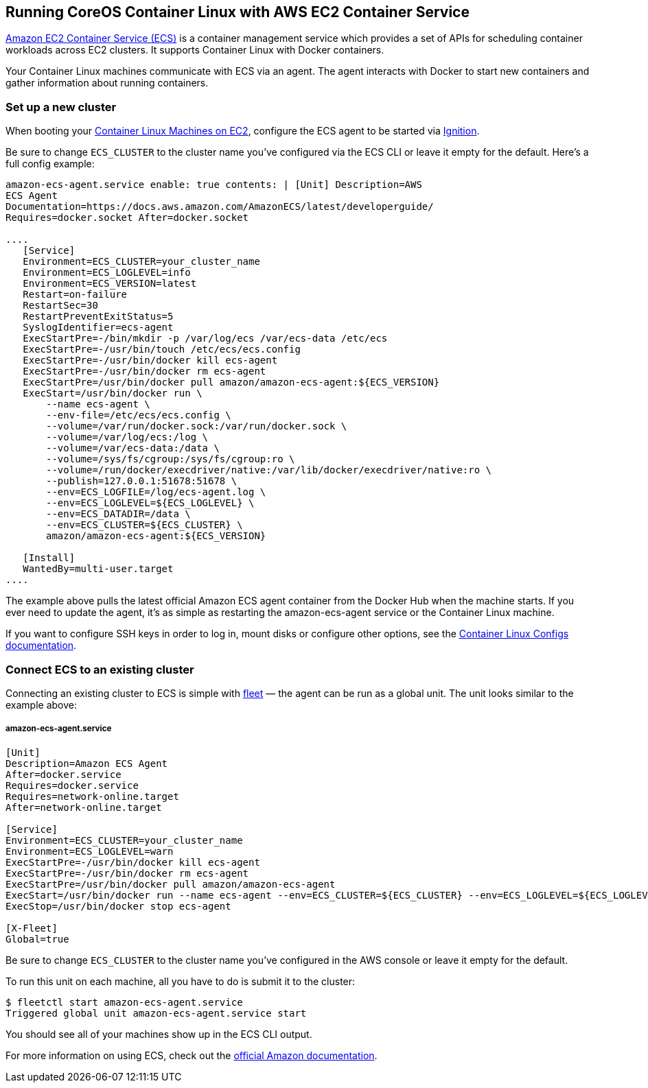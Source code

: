 Running CoreOS Container Linux with AWS EC2 Container Service
-------------------------------------------------------------

http://aws.amazon.com/ecs/[Amazon EC2 Container Service (ECS)] is a
container management service which provides a set of APIs for scheduling
container workloads across EC2 clusters. It supports Container Linux
with Docker containers.

Your Container Linux machines communicate with ECS via an agent. The
agent interacts with Docker to start new containers and gather
information about running containers.

Set up a new cluster
~~~~~~~~~~~~~~~~~~~~

When booting your link:booting-on-ec2.md[Container Linux Machines on
EC2], configure the ECS agent to be started via
https://coreos.com/ignition/docs/latest[Ignition].

Be sure to change `ECS_CLUSTER` to the cluster name you’ve configured
via the ECS CLI or leave it empty for the default. Here’s a full config
example:

```yaml container-linux-config:ec2 systemd: units: - name:
amazon-ecs-agent.service enable: true contents: | [Unit] Description=AWS
ECS Agent
Documentation=https://docs.aws.amazon.com/AmazonECS/latest/developerguide/
Requires=docker.socket After=docker.socket

....
   [Service]
   Environment=ECS_CLUSTER=your_cluster_name
   Environment=ECS_LOGLEVEL=info
   Environment=ECS_VERSION=latest
   Restart=on-failure
   RestartSec=30
   RestartPreventExitStatus=5
   SyslogIdentifier=ecs-agent
   ExecStartPre=-/bin/mkdir -p /var/log/ecs /var/ecs-data /etc/ecs
   ExecStartPre=-/usr/bin/touch /etc/ecs/ecs.config
   ExecStartPre=-/usr/bin/docker kill ecs-agent
   ExecStartPre=-/usr/bin/docker rm ecs-agent
   ExecStartPre=/usr/bin/docker pull amazon/amazon-ecs-agent:${ECS_VERSION}
   ExecStart=/usr/bin/docker run \
       --name ecs-agent \
       --env-file=/etc/ecs/ecs.config \
       --volume=/var/run/docker.sock:/var/run/docker.sock \
       --volume=/var/log/ecs:/log \
       --volume=/var/ecs-data:/data \
       --volume=/sys/fs/cgroup:/sys/fs/cgroup:ro \
       --volume=/run/docker/execdriver/native:/var/lib/docker/execdriver/native:ro \
       --publish=127.0.0.1:51678:51678 \
       --env=ECS_LOGFILE=/log/ecs-agent.log \
       --env=ECS_LOGLEVEL=${ECS_LOGLEVEL} \
       --env=ECS_DATADIR=/data \
       --env=ECS_CLUSTER=${ECS_CLUSTER} \
       amazon/amazon-ecs-agent:${ECS_VERSION}

   [Install]
   WantedBy=multi-user.target
....

```

The example above pulls the latest official Amazon ECS agent container
from the Docker Hub when the machine starts. If you ever need to update
the agent, it’s as simple as restarting the amazon-ecs-agent service or
the Container Linux machine.

If you want to configure SSH keys in order to log in, mount disks or
configure other options, see the link:provisioning.md[Container Linux
Configs documentation].

Connect ECS to an existing cluster
~~~~~~~~~~~~~~~~~~~~~~~~~~~~~~~~~~

Connecting an existing cluster to ECS is simple with
link:../fleet/launching-containers-fleet.md[fleet] — the agent can be
run as a global unit. The unit looks similar to the example above:

amazon-ecs-agent.service
++++++++++++++++++++++++

[source,ini]
----
[Unit]
Description=Amazon ECS Agent
After=docker.service
Requires=docker.service
Requires=network-online.target
After=network-online.target

[Service]
Environment=ECS_CLUSTER=your_cluster_name
Environment=ECS_LOGLEVEL=warn
ExecStartPre=-/usr/bin/docker kill ecs-agent
ExecStartPre=-/usr/bin/docker rm ecs-agent
ExecStartPre=/usr/bin/docker pull amazon/amazon-ecs-agent
ExecStart=/usr/bin/docker run --name ecs-agent --env=ECS_CLUSTER=${ECS_CLUSTER} --env=ECS_LOGLEVEL=${ECS_LOGLEVEL} --publish=127.0.0.1:51678:51678 --volume=/var/run/docker.sock:/var/run/docker.sock amazon/amazon-ecs-agent
ExecStop=/usr/bin/docker stop ecs-agent

[X-Fleet]
Global=true
----

Be sure to change `ECS_CLUSTER` to the cluster name you’ve configured in
the AWS console or leave it empty for the default.

To run this unit on each machine, all you have to do is submit it to the
cluster:

[source,sh]
----
$ fleetctl start amazon-ecs-agent.service
Triggered global unit amazon-ecs-agent.service start
----

You should see all of your machines show up in the ECS CLI output.

For more information on using ECS, check out the
http://aws.amazon.com/documentation/ecs/[official Amazon documentation].
